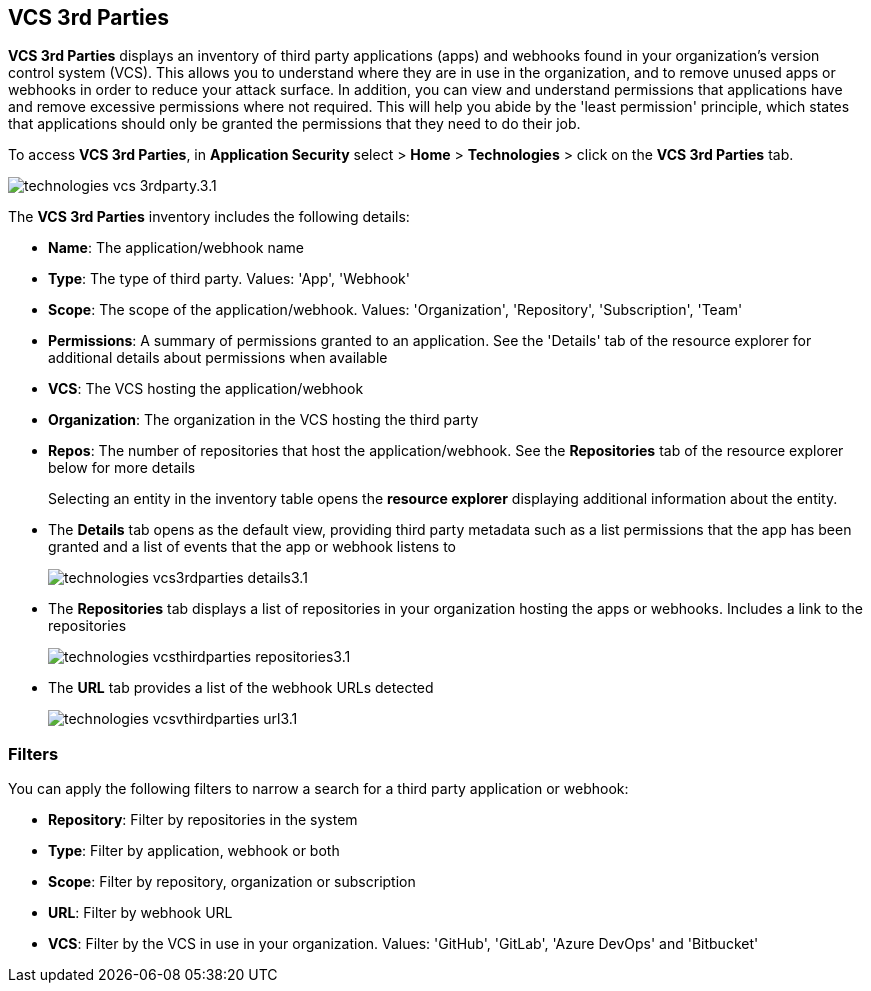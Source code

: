 == VCS 3rd Parties

*VCS 3rd Parties* displays an inventory of third party applications (apps) and webhooks found in your organization's version control system (VCS). This allows you to understand where they are in use in the organization, and to remove unused apps or webhooks in order to reduce your attack surface. In addition, you can view and understand permissions that applications have and remove excessive permissions where not required. This will help you abide by the 'least permission' principle, which states that applications should only be granted the permissions that they need to do their job.

To access *VCS 3rd Parties*, in *Application Security* select > *Home* > *Technologies* > click on the *VCS 3rd Parties* tab. 

image::application-security/technologies-vcs-3rdparty.3.1.png[]

The *VCS 3rd Parties* inventory includes the following details:

* *Name*: The application/webhook name
* *Type*: The type of third party. Values: 'App', 'Webhook'
* *Scope*: The scope of the application/webhook. Values: 'Organization', 'Repository', 'Subscription', 'Team'
* *Permissions*: A summary of permissions granted to an application. See the 'Details' tab of the resource explorer for additional details about permissions when available
* *VCS*: The VCS hosting the application/webhook
* *Organization*: The organization in the VCS hosting the third party
* *Repos*: The number of repositories that host the application/webhook. See the *Repositories* tab  of the resource explorer below for more details
+
Selecting an entity in the inventory table opens the *resource explorer* displaying additional information about the entity.
* The *Details* tab opens as the  default view, providing third party metadata such as a list permissions that the app has been granted and a list of events that the app or webhook listens to
+
image::application-security/technologies-vcs3rdparties-details3.1.png[]

* The *Repositories* tab displays a list of repositories  in your organization hosting the apps or webhooks. Includes a link to the repositories
+
image::application-security/technologies-vcsthirdparties-repositories3.1.png[]

* The *URL* tab provides a list of the webhook URLs detected
+
image::application-security/technologies-vcsvthirdparties-url3.1.png[]

=== Filters

You can apply the following filters to narrow a search for a third party application or webhook:

* *Repository*: Filter by repositories in the system
* *Type*: Filter by application, webhook or both
* *Scope*: Filter  by repository, organization or subscription
* *URL*: Filter by webhook URL
* *VCS*: Filter  by the VCS in use in your organization. Values: 'GitHub', 'GitLab', 'Azure DevOps' and 'Bitbucket'
////
=== Export VCS 3rd Parties Data

Download all VCS 3rd Parties data as a CSV file: Select the *Download* icon image: download-icon.png[].

NOTE: If you apply filters, the CSV file will only include the filtered data.
////